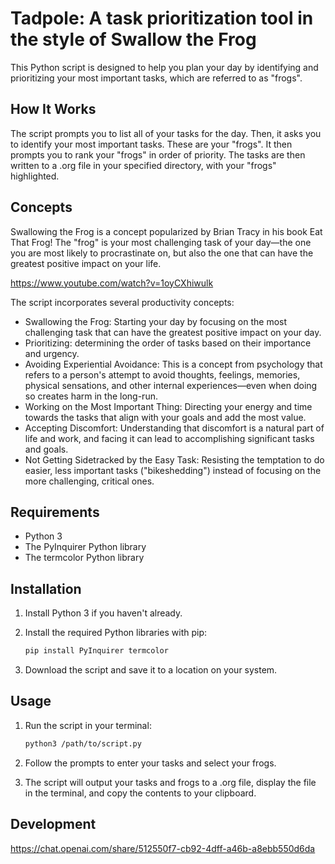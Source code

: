 * Tadpole: A task prioritization tool in the style of Swallow the Frog
This Python script is designed to help you plan your day by identifying and prioritizing your most important tasks, which are referred to as "frogs".

** How It Works
The script prompts you to list all of your tasks for the day. Then, it asks you to identify your most important tasks. These are your "frogs". It then prompts you to rank your "frogs" in order of priority. The tasks are then written to a .org file in your specified directory, with your "frogs" highlighted.

[[https://github.com/incandescentman/tadpole/raw/main/2.png][file:2.png]]

[[https://github.com/incandescentman/tadpole/raw/main/1.png][file:1.png]]

** Concepts
Swallowing the Frog is a concept popularized by Brian Tracy in his book Eat That Frog! The "frog" is your most challenging task of your day---the one you are most likely to procrastinate on, but also the one that can have the greatest positive impact on your life.

https://www.youtube.com/watch?v=1oyCXhiwulk

The script incorporates several productivity concepts:

- Swallowing the Frog: Starting your day by focusing on the most challenging task that can have the greatest positive impact on your day.
- Prioritizing: determining the order of tasks based on their importance and urgency.
- Avoiding Experiential Avoidance: This is a concept from psychology that refers to a person's attempt to avoid thoughts, feelings, memories, physical sensations, and other internal experiences---even when doing so creates harm in the long-run.
- Working on the Most Important Thing: Directing your energy and time towards the tasks that align with your goals and add the most value.
- Accepting Discomfort: Understanding that discomfort is a natural part of life and work, and facing it can lead to accomplishing significant tasks and goals.
- Not Getting Sidetracked by the Easy Task: Resisting the temptation to do easier, less important tasks ("bikeshedding") instead of focusing on the more challenging, critical ones.

** Requirements
- Python 3
- The PyInquirer Python library
- The termcolor Python library

** Installation
1. Install Python 3 if you haven't already.
2. Install the required Python libraries with pip:
  #+BEGIN_SRC bash
  pip install PyInquirer termcolor
  #+END_SRC
3. Download the script and save it to a location on your system.

** Usage
1. Run the script in your terminal:
  #+BEGIN_SRC bash
  python3 /path/to/script.py
  #+END_SRC
2. Follow the prompts to enter your tasks and select your frogs.
3. The script will output your tasks and frogs to a .org file, display the file in the terminal, and copy the contents to your clipboard.

** Development
https://chat.openai.com/share/512550f7-cb92-4dff-a46b-a8ebb550d6da

